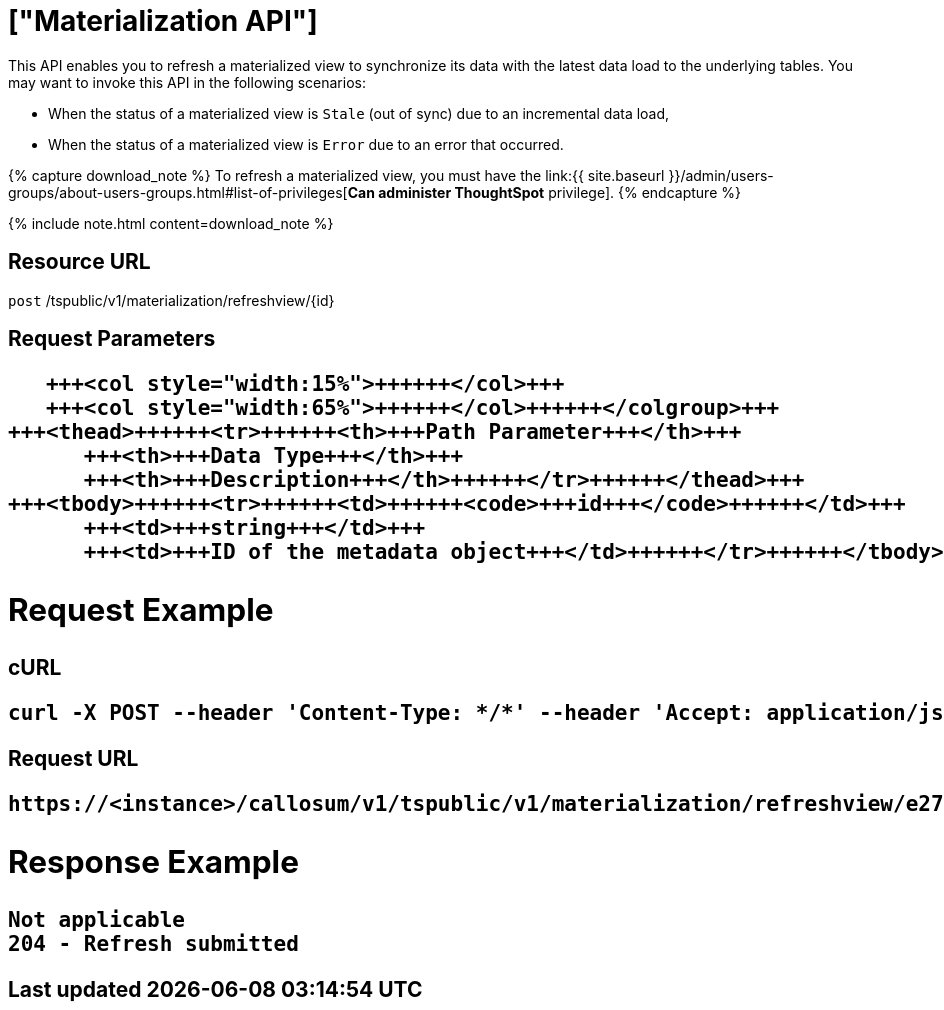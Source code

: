 = ["Materialization API"]
:last_updated: 11/18/2019
:permalink: /:collection/:path.html
:sidebar: mydoc_sidebar
:summary: The materialization API allows you to synchronize a view's data with the latest data.

This API enables you to refresh a materialized view to synchronize its data with the latest data load to the underlying tables.
You may want to invoke this API in the following scenarios:

* When the status of a materialized view is `Stale` (out of sync) due to an incremental data load,
* When the status of a materialized view is `Error` due to an error that occurred.

{% capture download_note %} To refresh a materialized view, you must have the link:{{ site.baseurl }}/admin/users-groups/about-users-groups.html#list-of-privileges[*Can administer ThoughtSpot* privilege].
{% endcapture %}

{% include note.html content=download_note %}

== Resource URL

`post` /tspublic/v1/materialization/refreshview/\{id}

== Request Parameters+++<table>++++++<colgroup>++++++<col style="width:20%">++++++</col>+++
      +++<col style="width:15%">++++++</col>+++
      +++<col style="width:65%">++++++</col>++++++</colgroup>+++
   +++<thead>++++++<tr>++++++<th>+++Path Parameter+++</th>+++
         +++<th>+++Data Type+++</th>+++
         +++<th>+++Description+++</th>++++++</tr>++++++</thead>+++
   +++<tbody>++++++<tr>++++++<td>++++++<code>+++id+++</code>++++++</td>+++
         +++<td>+++string+++</td>+++
         +++<td>+++ID of the metadata object+++</td>++++++</tr>++++++</tbody>++++++</table>+++

== Request Example

.cURL
----
curl -X POST --header 'Content-Type: */*' --header 'Accept: application/json' --header 'X-Requested-By: ThoughtSpot' 'https://<instance>/callosum/v1/tspublic/v1/materialization/refreshview/e27f3c1c-a9cd-4996-9029-097449cd6f60'
----

.Request URL
----
https://<instance>/callosum/v1/tspublic/v1/materialization/refreshview/e27f3c1c-a9cd-4996-9029-097449cd6f60
----

== Response Example

----
Not applicable
204 - Refresh submitted
----

////
## Error Codes

<table>
   <colgroup>
   <col style="width:20%" />
   <col style="width:60%" />
   <col style="width:20%" />
   </colgroup>
   <thead class="thead" style="text-align:left;">
      <tr>
         <th>Error Code</th>
         <th>Description</th>
         <th>HTTP Code</th>
      </tr>
   </thead>
   <tbody>
    <tr> <td><code>10002</code></td>  <td>Bad request. Invalid parameter values.</td> <td><code>400</code></td></tr>
    <tr> <td><code>10000</code></td>  <td>Internal server error.</td><td><code>500</code></td></tr>
  </tbody>
</table>
////
